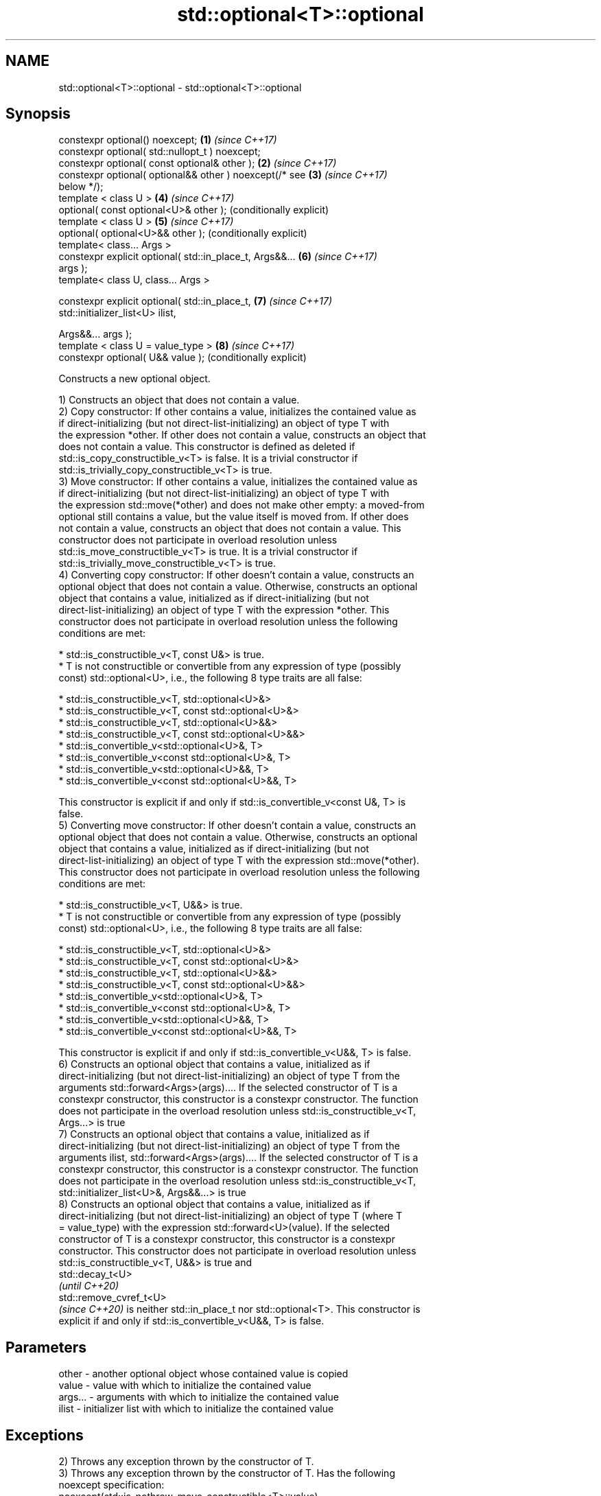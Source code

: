 .TH std::optional<T>::optional 3 "2019.08.27" "http://cppreference.com" "C++ Standard Libary"
.SH NAME
std::optional<T>::optional \- std::optional<T>::optional

.SH Synopsis
   constexpr optional() noexcept;                          \fB(1)\fP \fI(since C++17)\fP
   constexpr optional( std::nullopt_t ) noexcept;
   constexpr optional( const optional& other );            \fB(2)\fP \fI(since C++17)\fP
   constexpr optional( optional&& other ) noexcept(/* see  \fB(3)\fP \fI(since C++17)\fP
   below */);
   template < class U >                                    \fB(4)\fP \fI(since C++17)\fP
   optional( const optional<U>& other );                       (conditionally explicit)
   template < class U >                                    \fB(5)\fP \fI(since C++17)\fP
   optional( optional<U>&& other );                            (conditionally explicit)
   template< class... Args >
   constexpr explicit optional( std::in_place_t, Args&&... \fB(6)\fP \fI(since C++17)\fP
   args );
   template< class U, class... Args >

   constexpr explicit optional( std::in_place_t,           \fB(7)\fP \fI(since C++17)\fP
   std::initializer_list<U> ilist,

   Args&&... args );
   template < class U = value_type >                       \fB(8)\fP \fI(since C++17)\fP
   constexpr optional( U&& value );                            (conditionally explicit)

   Constructs a new optional object.

   1) Constructs an object that does not contain a value.
   2) Copy constructor: If other contains a value, initializes the contained value as
   if direct-initializing (but not direct-list-initializing) an object of type T with
   the expression *other. If other does not contain a value, constructs an object that
   does not contain a value. This constructor is defined as deleted if
   std::is_copy_constructible_v<T> is false. It is a trivial constructor if
   std::is_trivially_copy_constructible_v<T> is true.
   3) Move constructor: If other contains a value, initializes the contained value as
   if direct-initializing (but not direct-list-initializing) an object of type T with
   the expression std::move(*other) and does not make other empty: a moved-from
   optional still contains a value, but the value itself is moved from. If other does
   not contain a value, constructs an object that does not contain a value. This
   constructor does not participate in overload resolution unless
   std::is_move_constructible_v<T> is true. It is a trivial constructor if
   std::is_trivially_move_constructible_v<T> is true.
   4) Converting copy constructor: If other doesn't contain a value, constructs an
   optional object that does not contain a value. Otherwise, constructs an optional
   object that contains a value, initialized as if direct-initializing (but not
   direct-list-initializing) an object of type T with the expression *other. This
   constructor does not participate in overload resolution unless the following
   conditions are met:

     * std::is_constructible_v<T, const U&> is true.
     * T is not constructible or convertible from any expression of type (possibly
       const) std::optional<U>, i.e., the following 8 type traits are all false:

          * std::is_constructible_v<T, std::optional<U>&>
          * std::is_constructible_v<T, const std::optional<U>&>
          * std::is_constructible_v<T, std::optional<U>&&>
          * std::is_constructible_v<T, const std::optional<U>&&>
          * std::is_convertible_v<std::optional<U>&, T>
          * std::is_convertible_v<const std::optional<U>&, T>
          * std::is_convertible_v<std::optional<U>&&, T>
          * std::is_convertible_v<const std::optional<U>&&, T>

   This constructor is explicit if and only if std::is_convertible_v<const U&, T> is
   false.
   5) Converting move constructor: If other doesn't contain a value, constructs an
   optional object that does not contain a value. Otherwise, constructs an optional
   object that contains a value, initialized as if direct-initializing (but not
   direct-list-initializing) an object of type T with the expression std::move(*other).
   This constructor does not participate in overload resolution unless the following
   conditions are met:

     * std::is_constructible_v<T, U&&> is true.
     * T is not constructible or convertible from any expression of type (possibly
       const) std::optional<U>, i.e., the following 8 type traits are all false:

          * std::is_constructible_v<T, std::optional<U>&>
          * std::is_constructible_v<T, const std::optional<U>&>
          * std::is_constructible_v<T, std::optional<U>&&>
          * std::is_constructible_v<T, const std::optional<U>&&>
          * std::is_convertible_v<std::optional<U>&, T>
          * std::is_convertible_v<const std::optional<U>&, T>
          * std::is_convertible_v<std::optional<U>&&, T>
          * std::is_convertible_v<const std::optional<U>&&, T>

   This constructor is explicit if and only if std::is_convertible_v<U&&, T> is false.
   6) Constructs an optional object that contains a value, initialized as if
   direct-initializing (but not direct-list-initializing) an object of type T from the
   arguments std::forward<Args>(args).... If the selected constructor of T is a
   constexpr constructor, this constructor is a constexpr constructor. The function
   does not participate in the overload resolution unless std::is_constructible_v<T,
   Args...> is true
   7) Constructs an optional object that contains a value, initialized as if
   direct-initializing (but not direct-list-initializing) an object of type T from the
   arguments ilist, std::forward<Args>(args).... If the selected constructor of T is a
   constexpr constructor, this constructor is a constexpr constructor. The function
   does not participate in the overload resolution unless std::is_constructible_v<T,
   std::initializer_list<U>&, Args&&...> is true
   8) Constructs an optional object that contains a value, initialized as if
   direct-initializing (but not direct-list-initializing) an object of type T (where T
   = value_type) with the expression std::forward<U>(value). If the selected
   constructor of T is a constexpr constructor, this constructor is a constexpr
   constructor. This constructor does not participate in overload resolution unless
   std::is_constructible_v<T, U&&> is true and
   std::decay_t<U>
   \fI(until C++20)\fP
   std::remove_cvref_t<U>
   \fI(since C++20)\fP is neither std::in_place_t nor std::optional<T>. This constructor is
   explicit if and only if std::is_convertible_v<U&&, T> is false.

.SH Parameters

   other   - another optional object whose contained value is copied
   value   - value with which to initialize the contained value
   args... - arguments with which to initialize the contained value
   ilist   - initializer list with which to initialize the contained value

.SH Exceptions

   2) Throws any exception thrown by the constructor of T.
   3) Throws any exception thrown by the constructor of T. Has the following
   noexcept specification:
   noexcept(std::is_nothrow_move_constructible<T>::value)
   .
   4-8) Throws any exception thrown by the constructor of T.

  Deduction guides

.SH Example

   
// Run this code

 #include <optional>
 #include <iostream>
 #include <string>
 int main()
 {
     std::optional<int> o1, // empty
                        o2 = 1, // init from rvalue
                        o3 = o2; // copy-constructor

     // calls std::string( initializer_list<CharT> ) constructor
     std::optional<std::string> o4(std::in_place, {'a', 'b', 'c'});

     // calls std::string( size_type count, CharT ch ) constructor
     std::optional<std::string> o5(std::in_place, 3, 'A');

     // Move-constructed from std::string using deduction guide to pick the type

     std::optional o6(std::string{"deduction"});

     std::cout << *o2 << ' ' << *o3 << ' ' << *o4 << ' ' << *o5  << ' ' << *o6 << '\\n';
 }

.SH Output:

 1 1 abc AAA deduction

  Defect reports

   The following behavior-changing defect reports were applied retroactively to
   previously published C++ standards.

     DR    Applied to            Behavior as published              Correct behavior
   P0602R4 C++17      copy/move constructors may not be trivial   required to propagate
                      even if underlying constructor is trivial   triviality

.SH See also

   make_optional creates an optional object
   \fI(C++17)\fP       \fI(function template)\fP
